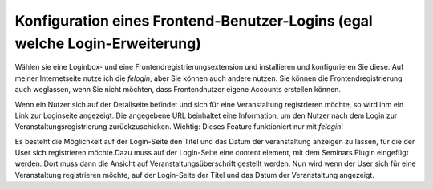 .. ==================================================
.. FOR YOUR INFORMATION
.. --------------------------------------------------
.. -*- coding: utf-8 -*- with BOM.

.. ==================================================
.. DEFINE SOME TEXTROLES
.. --------------------------------------------------
.. role::   underline
.. role::   typoscript(code)
.. role::   ts(typoscript)
   :class:  typoscript
.. role::   php(code)


Konfiguration eines Frontend-Benutzer-Logins (egal welche Login-Erweiterung)
^^^^^^^^^^^^^^^^^^^^^^^^^^^^^^^^^^^^^^^^^^^^^^^^^^^^^^^^^^^^^^^^^^^^^^^^^^^^

Wählen sie eine Loginbox- und eine Frontendregistrierungsextension und
installieren und konfigurieren Sie diese. Auf meiner Internetseite
nutze ich die  *felogin*, aber Sie können
auch andere nutzen. Sie können die Frontendregistrierung auch
weglassen, wenn Sie nicht möchten, dass Frontendnutzer eigene Accounts
erstellen können.

Wenn ein Nutzer sich auf der Detailseite befindet und sich für eine
Veranstaltung registrieren möchte, so wird ihm ein Link zur Loginseite
angezeigt. Die angegebene URL beinhaltet eine Information, um den
Nutzer nach dem Login zur Veranstaltungsregistrierung
zurückzuschicken. Wichtig: Dieses Feature funktioniert nur mit
*felogin*!

Es besteht die Möglichkeit auf der Login-Seite den Titel und das Datum
der veranstaltung anzeigen zu lassen, für die der User sich
registrieren möchte.Dazu muss auf der Login-Seite eine content
element, mit dem Seminars Plugin eingefügt werden. Dort muss dann die
Ansicht auf Veranstaltungsüberschrift gestellt werden. Nun wird wenn
der User sich für eine Veranstaltung registrieren möchte, auf der
Login-Seite der Titel und das Datum der Veranstaltung angezeigt.
